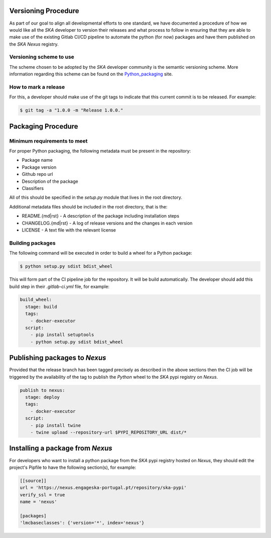 .. _Python_packaging: https://packaging.python.org/tutorials/packaging-projects/

Versioning Procedure
--------------------

As part of our goal to align all developmental efforts to one standard, we
have documented a procedure of how we would like all the *SKA* developer to 
version their releases and what process to follow in ensuring that they are 
able to make use of the existing Gitlab CI/CD pipeline to automate the
python (for now) packages and have them published on the *SKA* *Nexus* registry.


Versioning scheme to use
========================

The scheme chosen to be adopted by the *SKA* developer community is the semantic versioning
scheme.
More information regarding this scheme can be found on the Python_packaging_ site.

How to mark a release
=====================

For this, a developer should make use of the git tags to indicate that this 
current commit is to be released.
For example:

.. code:: bash

  $ git tag -a "1.0.0 -m "Release 1.0.0."



Packaging Procedure
-------------------


Minimum requirements to meet
============================

For proper Python packaging, the following metadata must be present 
in the repository:

* Package name
* Package version
* Github repo url
* Description of the package
* Classifiers

All of this should be specified in the *setup.py* module that lives
in the root directory.

Additional metadata files should be included in the root directory, that
is the:

* README.{md|rst} - A description of the package including installation steps
* CHANGELOG.{md|rst} - A log of release versions and the changes in each version
* LICENSE - A text file with the relevant license

Building packages
=================

The following command will be executed in order to build a wheel
for a Python package:

.. code:: bash
  
  $ python setup.py sdist bdist_wheel

This will form part of the CI pipeline job for the repository.
It will be build automatically. The developer should add this 
build step in their *.gitlab-ci.yml* file, for example:

.. code:: yaml

  build_wheel:
    stage: build
    tags:
      - docker-executor
    script:
      - pip install setuptools
      - python setup.py sdist bdist_wheel


Publishing packages to *Nexus*
------------------------------

Provided that the release branch has been tagged precisely
as described in the above sections then the CI job will be
triggered by the availability of the tag to publish the
*Python* wheel to the *SKA* pypi registry on *Nexus*.

.. code:: yaml

  publish to nexus:
    stage: deploy
    tags:
      - docker-executor
    script:
      - pip install twine
      - twine upload --repository-url $PYPI_REPOSITORY_URL dist/*

Installing a package from *Nexus*
---------------------------------

For developers who want to install a python package from the *SKA*
pypi registry hosted on *Nexus*, they should edit the project's Pipfile to have
the following section(s), for example:

.. code:: ini

  [[source]]
  url = 'https://nexus.engageska-portugal.pt/repository/ska-pypi'
  verify_ssl = true
  name = 'nexus'

  [packages]
  'lmcbaseclasses': {'version='*', index='nexus'}